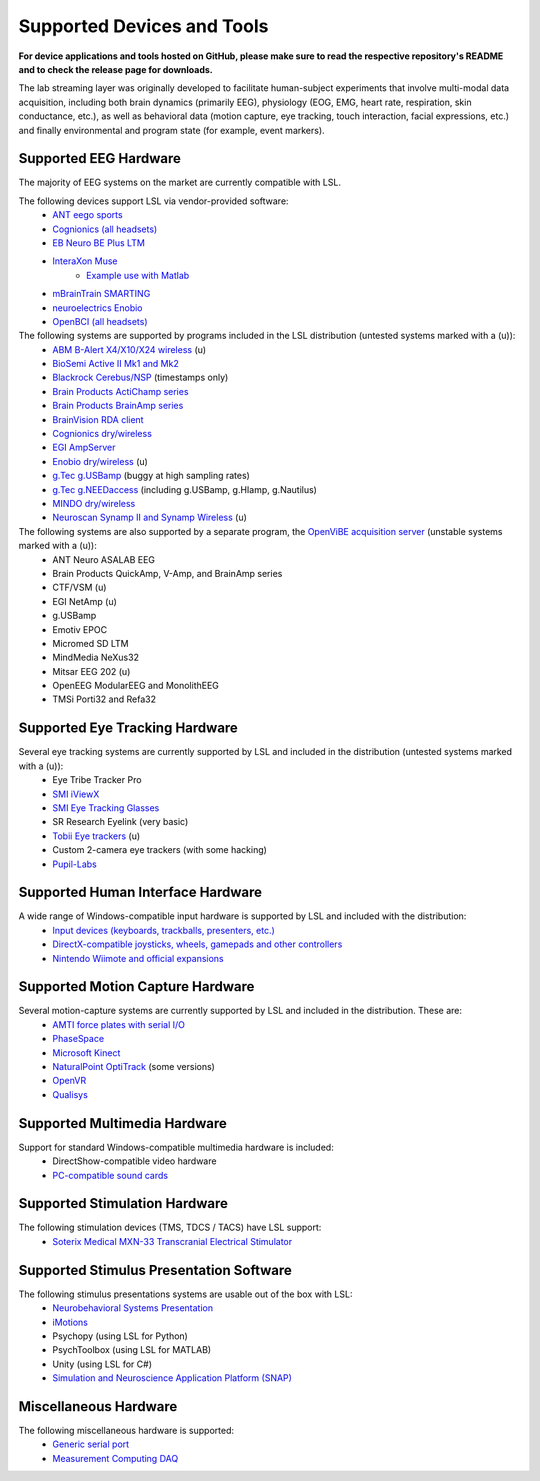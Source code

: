 Supported Devices and Tools
###########################

**For device applications and tools hosted on GitHub, please make sure to read the respective repository's README and to check the release page for downloads.**

The lab streaming layer was originally developed to facilitate human-subject experiments that involve multi-modal data acquisition, including both brain dynamics (primarily EEG), physiology (EOG, EMG, heart rate, respiration, skin conductance, etc.), as well as behavioral data (motion capture, eye tracking, touch interaction, facial expressions, etc.) and finally environmental and program state (for example, event markers).

Supported EEG Hardware
**********************
The majority of EEG systems on the market are currently compatible with LSL.

The following devices support LSL via vendor-provided software:
  * `ANT eego sports <https://www.ant-neuro.com/products/eego_sports>`__
  * `Cognionics (all headsets) <http://www.cognionics.com/>`__
  * `EB Neuro BE Plus LTM <http://www.ebneuro.biz/en/neurology/ebneuro/galileo-suite/be-plus-ltm>`__
  * `InteraXon Muse <http://www.choosemuse.com/>`__
      * `Example use with Matlab <matlab_example_with_muse>`__
  * `mBrainTrain SMARTING <http://www.mbraintrain.com/smarting/>`__
  * `neuroelectrics Enobio <http://www.neuroelectrics.com/products/enobio/>`__
  * `OpenBCI (all headsets) <http://docs.openbci.com/software/06-labstreaminglayer>`__

The following systems are supported by programs included in the LSL distribution (untested systems marked with a (u)):
  * `ABM B-Alert X4/X10/X24 wireless <https://github.com/labstreaminglayer/App-BAlert>`__ (u)
  * `BioSemi Active II Mk1 and Mk2 <https://github.com/labstreaminglayer/App-BioSemi>`__
  * `Blackrock Cerebus/NSP <https://github.com/labstreaminglayer/App-BlackrockTimestamps>`__ (timestamps only)
  * `Brain Products ActiChamp series <https://github.com/labstreaminglayer/App-BrainProducts>`__
  * `Brain Products BrainAmp series <https://github.com/labstreaminglayer/App-BrainProducts>`__
  * `BrainVision RDA client <https://github.com/labstreaminglayer/App-BrainProducts>`__
  * `Cognionics dry/wireless <https://github.com/labstreaminglayer/App-Cognionics>`__
  * `EGI AmpServer <https://github.com/labstreaminglayer/App-EGIAmpServer>`__
  * `Enobio dry/wireless <https://github.com/labstreaminglayer/App-Enobio>`__ (u)
  * `g.Tec g.USBamp <https://github.com/labstreaminglayer/App-g.Tec/tree/master/g.USBamp>`__ (buggy at high sampling rates)
  * `g.Tec g.NEEDaccess <https://github.com/labstreaminglayer/App-g.Tec/tree/master/g.NEEDaccess>`__ (including g.USBamp, g.HIamp, g.Nautilus)
  * `MINDO dry/wireless <https://github.com/labstreaminglayer/App-MINDO>`__
  * `Neuroscan Synamp II and Synamp Wireless <https://github.com/labstreaminglayer/App-Neuroscan>`__ (u)

 
The following systems are also supported by a separate program, the `OpenViBE acquisition server <https://labstreaminglayer.readthedocs.io/info/ovas.html>`__ (unstable systems marked with a (u)):
  * ANT Neuro ASALAB EEG
  * Brain Products QuickAmp, V-Amp, and BrainAmp series
  * CTF/VSM (u)
  * EGI NetAmp (u)
  * g.USBamp
  * Emotiv EPOC
  * Micromed SD LTM
  * MindMedia NeXus32
  * Mitsar EEG 202 (u)
  * OpenEEG ModularEEG and MonolithEEG
  * TMSi Porti32 and Refa32

Supported Eye Tracking Hardware
*******************************
Several eye tracking systems are currently supported by LSL and included in the distribution (untested systems marked with a (u)):
  * Eye Tribe Tracker Pro
  * `SMI iViewX <https://github.com/labstreaminglayer/App-SMIEyetracker>`__
  * `SMI Eye Tracking Glasses <https://github.com/labstreaminglayer/App-SMIEyetracker>`__
  * SR Research Eyelink (very basic)
  * `Tobii Eye trackers <https://github.com/labstreaminglayer/App-Tobii>`__ (u)
  * Custom 2-camera eye trackers (with some hacking)
  * `Pupil-Labs <https://github.com/labstreaminglayer/App-PupilLabs>`__

Supported Human Interface Hardware
**********************************
A wide range of Windows-compatible input hardware is supported by LSL and included with the distribution:
  * `Input devices (keyboards, trackballs, presenters, etc.) <https://github.com/labstreaminglayer/App-Input>`__
  * `DirectX-compatible joysticks, wheels, gamepads and other controllers <https://github.com/labstreaminglayer/App-GameController>`__
  * `Nintendo Wiimote and official expansions <https://github.com/labstreaminglayer/App-Wiimote>`__

Supported Motion Capture Hardware
*********************************
Several motion-capture systems are currently supported by LSL and included in the distribution. These are:
  * `AMTI force plates with serial I/O <https://github.com/labstreaminglayer/App-AMTIForcePlate>`__
  * `PhaseSpace <https://github.com/labstreaminglayer/App-PhaseSpace>`__
  * `Microsoft Kinect <https://github.com/labstreaminglayer/App-KinectMocap>`__
  * `NaturalPoint OptiTrack <https://github.com/labstreaminglayer/App-OptiTrack>`__ (some versions)
  * `OpenVR <https://github.com/labstreaminglayer/App-OpenVR>`__
  * `Qualisys <https://github.com/qualisys/qualisys_lsl_app>`__

Supported Multimedia Hardware
*****************************
Support for standard Windows-compatible multimedia hardware is included:
  * DirectShow-compatible video hardware
  * `PC-compatible sound cards <https://github.com/labstreaminglayer/App-AudioCaptureWin>`__

Supported Stimulation Hardware
******************************
The following stimulation devices (TMS, TDCS / TACS) have LSL support:
  * `Soterix Medical MXN-33 Transcranial Electrical Stimulator <https://soterixmedical.com/research/hd/mxn-33>`__

Supported Stimulus Presentation Software
****************************************
The following stimulus presentations systems are usable out of the box with LSL:
  * `Neurobehavioral Systems Presentation <https://www.neurobs.com/>`__
  * `iMotions <https://www.imotions.com/>`__
  * Psychopy (using LSL for Python)
  * PsychToolbox (using LSL for MATLAB)
  * Unity (using LSL for C#)
  * `Simulation and Neuroscience Application Platform (SNAP) <https://github.com/sccn/SNAP>`__

Miscellaneous Hardware
**********************
The following miscellaneous hardware is supported:
  * `Generic serial port <https://github.com/labstreaminglayer/App-SerialPort>`__
  * `Measurement Computing DAQ <https://github.com/labstreaminglayer/App-MeasurementComputing>`_
